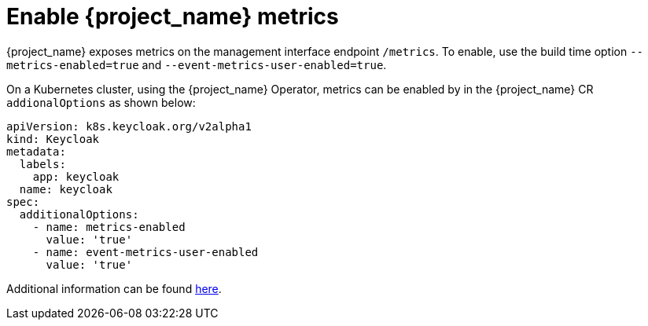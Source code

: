 = Enable {project_name} metrics

{project_name} exposes metrics on the management interface endpoint `/metrics`.
To enable, use the build time option `--metrics-enabled=true` and `--event-metrics-user-enabled=true`.

On a Kubernetes cluster, using the {project_name} Operator, metrics can be enabled by in the  {project_name} CR `addionalOptions` as shown below:

[source,yaml]
----
apiVersion: k8s.keycloak.org/v2alpha1
kind: Keycloak
metadata:
  labels:
    app: keycloak
  name: keycloak
spec:
  additionalOptions:
    - name: metrics-enabled
      value: 'true'
    - name: event-metrics-user-enabled
      value: 'true'
----

Additional information can be found https://www.keycloak.org/server/configuration-metrics[here].
